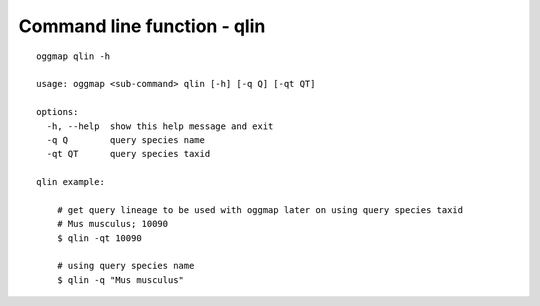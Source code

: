 .. _cmd_qlin:

Command line function - qlin
============================

::

    oggmap qlin -h

    usage: oggmap <sub-command> qlin [-h] [-q Q] [-qt QT]

    options:
      -h, --help  show this help message and exit
      -q Q        query species name
      -qt QT      query species taxid

    qlin example:

        # get query lineage to be used with oggmap later on using query species taxid
        # Mus musculus; 10090
        $ qlin -qt 10090

        # using query species name
        $ qlin -q "Mus musculus"